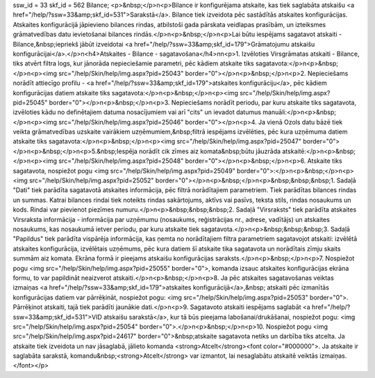 ssw_id = 33skf_id = 562Bilance;<p>&nbsp;</p>\n<p>Bilance ir konfigurējama atskaite, kas tiek saglabāta atskaišu <a href="/help/?ssw=33&amp;skf_id=531">Sarakstā</a>. Bilance tiek izveidota pēc sastādītās atskaites konfigurācijas. Atskaites konfigurācijā jāpievieno bilances rindas, atbilstoši gada pārskata veidlapas prasībām, un izteiksmes grāmatvedības datu ievietošanai bilances rindās.</p>\n<p>&nbsp;</p>\n<p>Lai būtu iespējams sagatavot atskaiti - Bilance,&nbsp;iepriekš jābūt izveidotai <a href="/help/?ssw=33&amp;skf_id=179">Grāmatojumu atskaišu konfigurācijai</a>.</p>\n<h4>Atskaites - Bilance - sagatavošana</h4>\n\n<p>1. Izvēloties Virsgrāmatas atskaiti - Bilance, tiks atvērt filtra logs, kur jānorāda nepieciešamie parametri, pēc kādiem atskaite tiks sagatavota:</p>\n<p>&nbsp;</p>\n<p><img src="/help/Skin/help/img.aspx?pid=25043" border="0"></p>\n<p>&nbsp;</p>\n<p>2. Nepieciešams norādīt attiecīgo profilu - <a href="/help/?ssw=33&amp;skf_id=179">atskaites konfigurāciju</a>, pēc kādiem konfigurācijas datiem atskaite tiks sagatavota:</p>\n<p>&nbsp;</p>\n<p><img src="/help/Skin/help/img.aspx?pid=25045" border="0"></p>\n<p>&nbsp;</p>\n<p>3. Nepieciešams norādīt periodu, par kuru atskaite tiks sagatavota, izvēloties kādu no definētajiem datuma nosacījumiem vai arī "cits" un ievadot datumus manuāli:</p>\n<p>&nbsp;</p>\n<p><img src="/help/Skin/help/img.aspx?pid=25046" border="0"></p>\n<p>4. Ja vienā Ozols datu bāzē tiek veikta grāmatvedības uzskaite vairākiem uzņēmumiem,&nbsp;filtrā iespējams izvēlēties, pēc kura uzņēmuma datiem atskaite tiks sagatavota:</p>\n<p>&nbsp;</p>\n<p><img src="/help/Skin/help/img.aspx?pid=25047" border="0"></p>\n<p>&nbsp;</p>\n<p>5.&nbsp;Iespēja norādīt cik zīmes aiz komata&nbsp;būtu jāuzrāda atskaitē:</p>\n<p>&nbsp;</p>\n<p><img src="/help/Skin/help/img.aspx?pid=25048" border="0"></p>\n<p>&nbsp;</p>\n<p>6. Atskaite tiks sagatavota, nospiežot pogu <img src="/help/Skin/help/img.aspx?pid=25049" border="0">:</p>\n<p>&nbsp;</p>\n<p><img src="/help/Skin/help/img.aspx?pid=25052" border="0"></p>\n<p>&nbsp;</p>\n<p>&nbsp;&nbsp;&nbsp;1. Sadaļā "Dati" tiek parādīta sagatavotā atskaites informācija, pēc filtrā norādītajiem parametriem. Tiek parādītas bilances rindas un summas. Katrai bilances rindai tiek noteikts rindas sakārtojums, aktīvs vai pasīvs, teksta stils, rindas nosaukums un kods. Rindai var pievienot piezīmes numuru.</p>\n<p>&nbsp;&nbsp;&nbsp;2. Sadaļā "Virsraksts" tiek parādīta atskaites Virsraksta informācija - informācija par uzņēmumu (nosaukums, reģistrācijas nr., adrese, vadītājs) un atskaites nosaukums, kas nosaukumā ietver periodu, par kuru atskaite tiek sagatavota.</p>\n<p>&nbsp;&nbsp;&nbsp;3. Sadaļā "Papildus" tiek parādīta vispārēja informācija, kas ņemta no norādītajiem filtra parametriem sagatavojot atskaiti: izvēlētā atskaites konfigurācija, izvēlētais uzņēmums, pēc kura datiem šī atskaite tika sagatavota un norādītais zīmju skaits summām aiz komata. Ekrāna formā ir pieejams atskaišu konfigurācijas saraksts.</p>\n<p>&nbsp;</p>\n<p>7. Nospiežot pogu <img src="/help/Skin/help/img.aspx?pid=25055" border="0">, komanda izsauc atskaites konfigurācijas ekrāna formu, to var papildināt neaizverot atskaiti.</p>\n<p>&nbsp;</p>\n<p>8. Ja pēc atskaites sagatavošanas veiktas izmaiņas <a href="/help/?ssw=33&amp;skf_id=179">atskaites konfigurācijā</a>,&nbsp; atskaiti pēc izmanītās konfigurācijas datiem var pārrēķināt, nospiežot pogu: <img src="/help/Skin/help/img.aspx?pid=25053" border="0">. Pārrēķinot atskaiti, tajā tiek parādīti jaunākie dati.</p>\n<p>9. Sagatavoto atskaiti iespējams saglabāt <a href="/help/?ssw=33&amp;skf_id=531">VID atskaišu sarakstā</a>, kur tā būs pieejama labošanai/drukāšanai, nospiežot pogu: <img src="/help/Skin/help/img.aspx?pid=25054" border="0">.</p>\n<p>&nbsp;</p>\n<p>10. Nospiežot pogu <img src="/help/Skin/help/img.aspx?pid=24617" border="0">&nbsp;atskaite sagatavota netiks un darbība tiks atcelta. Ja atskaite tiek izveidota un nav jāsaglabā, jālieto komanda <strong>Atcelt</strong><font color="#000000">. Ja atskaite ir saglabāta sarakstā, komandu&nbsp;<strong>Atcelt</strong> var izmantot, lai nesaglabātu atskaitē veiktās izmaiņas.</font></p>